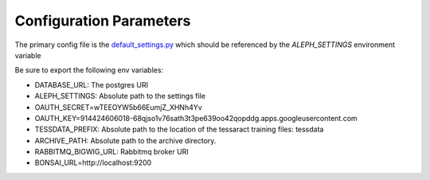 Configuration Parameters
=======================

The primary config file is the `default_settings.py <https://github.com/CodeForAfrica/aleph/blob/master/aleph/default_settings.py>`_ which should be referenced by the `ALEPH_SETTINGS` environment variable

Be sure to export the following env variables:

- DATABASE_URL:   The postgres URI
- ALEPH_SETTINGS:  Absolute path to the settings file
- OAUTH_SECRET=wTEEOYW5b66EumjZ_XHNh4Yv
- OAUTH_KEY=914424606018-68qjso1v76sath3t3pe639oo42qopddg.apps.googleusercontent.com
- TESSDATA_PREFIX:  Absolute path to the location of the tessaract training files: tessdata
- ARCHIVE_PATH:  Absolute path to the archive directory.
- RABBITMQ_BIGWIG_URL:  Rabbitmq broker URI
- BONSAI_URL=http://localhost:9200
